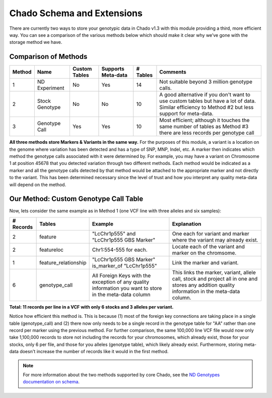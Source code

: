 
Chado Schema and Extensions
===========================

There are currently two ways to store your genotypic data in Chado v1.3 with this module providing a third, more efficient way. You can see a comparison of the various methods below which should make it clear why we’ve gone with the storage method we have.

Comparison of Methods
---------------------

+--------+----------------+---------------+--------------------+----------+---------------------------------+
| Method | Name           | Custom Tables | Supports Meta-data | # Tables | Comments                        |
+========+================+===============+====================+==========+=================================+
| 1      | ND Experiment  | No            | Yes                | 14       | Not suitable beyond 3 million   | 
|        |                |               |                    |          | genotype calls.                 |
+--------+----------------+---------------+--------------------+----------+---------------------------------+ 
| 2      | Stock Genotype | No            | No                 | 10       | A good alternative if you don't |
|        |                |               |                    |          | want to use custom tables but   |
|        |                |               |                    |          | have a lot of data. Similar     |
|        |                |               |                    |          | efficiency to Method #2 but     |
|        |                |               |                    |          | less support for meta-data.     |
+--------+----------------+---------------+--------------------+----------+---------------------------------+
| 3      | Genotype Call  | Yes           | Yes                | 10       | Most efficient; although it     |
|        |                |               |                    |          | touches the same number of      |
|        |                |               |                    |          | tables as Method #3 there are   | 
|        |                |               |                    |          | less records per genotype call  |
+--------+----------------+---------------+--------------------+----------+---------------------------------+

**All three methods store Markers & Variants in the same way.** For the purposes of this module, a variant is a location on the genome where variation has been detected and has a type of SNP, MNP, Indel, etc. A marker then indicates which method the genotype calls associated with it were determined by. For example, you may have a variant on Chromosome 1 at position 45678 that you detected variation through two different methods. Each method would be indicated as a marker and all the genotype calls detected by that method would be attached to the appropriate marker and not directly to the variant. This has been determined necessary since the level of trust and how you interpret any quality meta-data will depend on the method.

Our Method: Custom Genotype Call Table
--------------------------------------

.. image:: http://creately.com/jupiter/diagram/image/ipkbi8wt

Now, lets consider the same example as in Method 1 (one VCF line with three alleles and six samples):

+-----------+----------------------+-------------------------------+-------------------------------------------+
| # Records | Tables               | Example                       | Explanation                               |
+===========+======================+===============================+===========================================+
| 2         | feature              | "LcChr1p555" and              | One each for variant and marker where the |
|           |                      | "LcChr1p555 GBS Marker"       | variant may already exist.                |
+-----------+----------------------+-------------------------------+-------------------------------------------+
| 2         | featureloc           | Chr1:554-555 for each.        | Locate each of the variant and marker on  |
|           |                      |                               | the chromsome.                            |
+-----------+----------------------+-------------------------------+-------------------------------------------+
| 1         | feature_relationship | "LcChr1p555 GBS Marker"       | Link the marker and variant.              |
|           |                      | is_marker_of "LcChr1p555"     |                                           |
+-----------+----------------------+-------------------------------+-------------------------------------------+
| 6         | genotype_call        | All Foreign Keys with the     | This links the marker, variant, allele    |
|           |                      | exception of any quality      | call, stock and project all in one and    |
|           |                      | information you want to store | stores any addition quality information   |
|           |                      | in the meta-data column       | in the meta-data column.                  |
+-----------+----------------------+-------------------------------+-------------------------------------------+

**Total: 11 records per line in a VCF with only 6 stocks and 3 alleles per variant.**

Notice how efficient this method is. This is because (1) most of the foreign key connections are taking place in a single table (genotype_call) and (2) there now only needs to be a single record in the genotype table for "AA" rather than one record per marker using the previous method. For further comparison, the same 100,000 line VCF file would now only take 1,100,000 records to store not including the records for your chromosomes, which already exist, those for your stocks, only 6 per file, and those for you alleles (genotype table), which likely already exist. Furthermore, storing meta-data doesn't increase the number of records like it would in the first method.

.. note::
  For more information about the two methods supported by core Chado, see the `ND Genotypes documentation on schema <https://nd-genotypes.readthedocs.io/en/latest/data_storage/schema.html>`_.